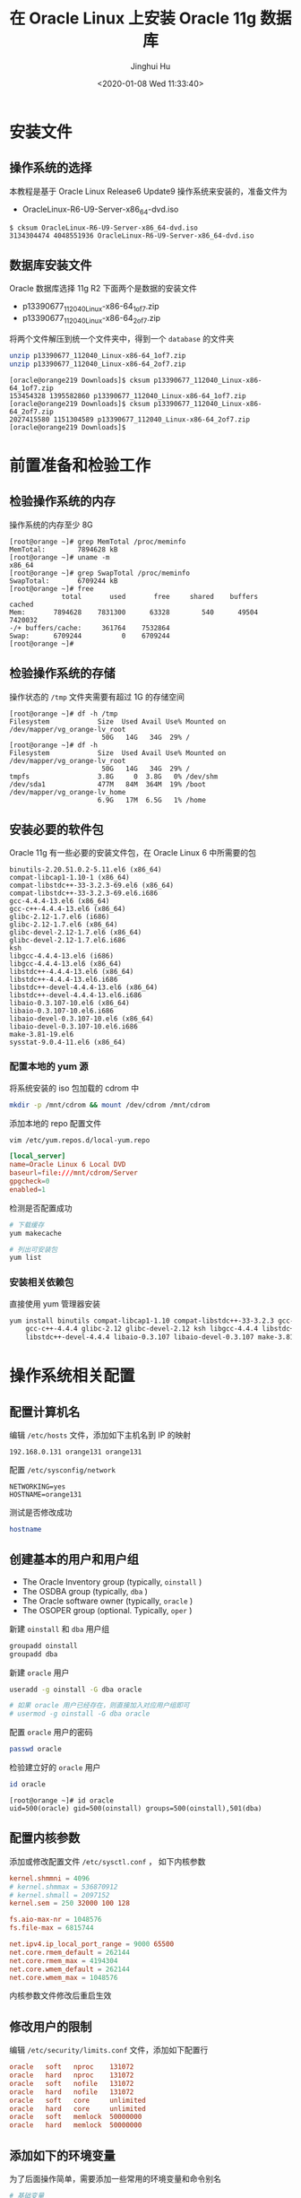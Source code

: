 #+TITLE: 在 Oracle Linux 上安装 Oracle 11g 数据库
#+AUTHOR: Jinghui Hu
#+EMAIL: hujinghui@buaa.edu.cn
#+DATE: <2020-01-08 Wed 11:33:40>
#+HTML_LINK_UP: ../readme.html
#+HTML_LINK_HOME: ../index.html
#+TAGS: oracle database installation


* 安装文件

** 操作系统的选择
   本教程是基于 Oracle Linux Release6 Update9 操作系统来安装的，准备文件为
   - OracleLinux-R6-U9-Server-x86_64-dvd.iso

   #+BEGIN_SRC text
     $ cksum OracleLinux-R6-U9-Server-x86_64-dvd.iso
     3134304474 4048551936 OracleLinux-R6-U9-Server-x86_64-dvd.iso
   #+END_SRC

** 数据库安装文件
   Oracle 数据库选择 11g R2 下面两个是数据的安装文件

   - p13390677_112040_Linux-x86-64_1of7.zip
   - p13390677_112040_Linux-x86-64_2of7.zip

   将两个文件解压到统一个文件夹中，得到一个 =database= 的文件夹
   #+BEGIN_SRC sh
     unzip p13390677_112040_Linux-x86-64_1of7.zip
     unzip p13390677_112040_Linux-x86-64_2of7.zip
   #+END_SRC

   #+BEGIN_SRC text
     [oracle@orange219 Downloads]$ cksum p13390677_112040_Linux-x86-64_1of7.zip
     153454328 1395582860 p13390677_112040_Linux-x86-64_1of7.zip
     [oracle@orange219 Downloads]$ cksum p13390677_112040_Linux-x86-64_2of7.zip
     2027415580 1151304589 p13390677_112040_Linux-x86-64_2of7.zip
     [oracle@orange219 Downloads]$
   #+END_SRC

* 前置准备和检验工作

** 检验操作系统的内存
   操作系统的内存至少 8G
   #+BEGIN_SRC text
     [root@orange ~]# grep MemTotal /proc/meminfo
     MemTotal:        7894628 kB
     [root@orange ~]# uname -m
     x86_64
     [root@orange ~]# grep SwapTotal /proc/meminfo
     SwapTotal:       6709244 kB
     [root@orange ~]# free
                  total       used       free     shared    buffers     cached
     Mem:       7894628    7831300      63328        540      49504    7420032
     -/+ buffers/cache:     361764    7532864
     Swap:      6709244          0    6709244
     [root@orange ~]#
   #+END_SRC

** 检验操作系统的存储
   操作状态的 =/tmp= 文件夹需要有超过 1G 的存储空间
   #+BEGIN_SRC text
     [root@orange ~]# df -h /tmp
     Filesystem            Size  Used Avail Use% Mounted on
     /dev/mapper/vg_orange-lv_root
                            50G   14G   34G  29% /
     [root@orange ~]# df -h
     Filesystem            Size  Used Avail Use% Mounted on
     /dev/mapper/vg_orange-lv_root
                            50G   14G   34G  29% /
     tmpfs                 3.8G     0  3.8G   0% /dev/shm
     /dev/sda1             477M   84M  364M  19% /boot
     /dev/mapper/vg_orange-lv_home
                           6.9G   17M  6.5G   1% /home
   #+END_SRC

** 安装必要的软件包
   Oracle 11g 有一些必要的安装文件包，在 Oracle Linux 6 中所需要的包
   #+BEGIN_SRC text
     binutils-2.20.51.0.2-5.11.el6 (x86_64)
     compat-libcap1-1.10-1 (x86_64)
     compat-libstdc++-33-3.2.3-69.el6 (x86_64)
     compat-libstdc++-33-3.2.3-69.el6.i686
     gcc-4.4.4-13.el6 (x86_64)
     gcc-c++-4.4.4-13.el6 (x86_64)
     glibc-2.12-1.7.el6 (i686)
     glibc-2.12-1.7.el6 (x86_64)
     glibc-devel-2.12-1.7.el6 (x86_64)
     glibc-devel-2.12-1.7.el6.i686
     ksh
     libgcc-4.4.4-13.el6 (i686)
     libgcc-4.4.4-13.el6 (x86_64)
     libstdc++-4.4.4-13.el6 (x86_64)
     libstdc++-4.4.4-13.el6.i686
     libstdc++-devel-4.4.4-13.el6 (x86_64)
     libstdc++-devel-4.4.4-13.el6.i686
     libaio-0.3.107-10.el6 (x86_64)
     libaio-0.3.107-10.el6.i686
     libaio-devel-0.3.107-10.el6 (x86_64)
     libaio-devel-0.3.107-10.el6.i686
     make-3.81-19.el6
     sysstat-9.0.4-11.el6 (x86_64)
   #+END_SRC

*** 配置本地的 yum 源
    将系统安装的 iso 包加载的 cdrom 中
    #+BEGIN_SRC sh
      mkdir -p /mnt/cdrom && mount /dev/cdrom /mnt/cdrom
    #+END_SRC

    添加本地的 repo 配置文件
    #+BEGIN_SRC sh
      vim /etc/yum.repos.d/local-yum.repo
    #+END_SRC

    #+BEGIN_SRC conf
      [local_server]
      name=Oracle Linux 6 Local DVD
      baseurl=file:///mnt/cdrom/Server
      gpgcheck=0
      enabled=1
    #+END_SRC

    检测是否配置成功
    #+BEGIN_SRC sh
      # 下载缓存
      yum makecache

      # 列出可安装包
      yum list
    #+END_SRC

*** 安装相关依赖包
    直接使用 yum 管理器安装
    #+BEGIN_SRC sh
      yum install binutils compat-libcap1-1.10 compat-libstdc++-33-3.2.3 gcc-4.4.4 \
          gcc-c++-4.4.4 glibc-2.12 glibc-devel-2.12 ksh libgcc-4.4.4 libstdc++-4.4.4 \
          libstdc++-devel-4.4.4 libaio-0.3.107 libaio-devel-0.3.107 make-3.81 sysstat-9.0.4
    #+END_SRC

* 操作系统相关配置

** 配置计算机名
   编辑 =/etc/hosts= 文件，添加如下主机名到 IP 的映射
   #+BEGIN_SRC text
     192.168.0.131 orange131 orange131
   #+END_SRC

   配置 =/etc/sysconfig/network=
   #+BEGIN_SRC text
     NETWORKING=yes
     HOSTNAME=orange131
   #+END_SRC

   测试是否修改成功
   #+BEGIN_SRC sh
     hostname
   #+END_SRC

** 创建基本的用户和用户组
   - The Oracle Inventory group (typically, =oinstall= )
   - The OSDBA group (typically, =dba= )
   - The Oracle software owner (typically, =oracle= )
   - The OSOPER group (optional. Typically, =oper= )

   新建 =oinstall= 和 =dba= 用户组
   #+BEGIN_SRC sh
     groupadd oinstall
     groupadd dba
   #+END_SRC

   新建 =oracle= 用户
   #+BEGIN_SRC sh
     useradd -g oinstall -G dba oracle

     # 如果 oracle 用户已经存在，则直接加入对应用户组即可
     # usermod -g oinstall -G dba oracle
   #+END_SRC

   配置 =oracle= 用户的密码
   #+BEGIN_SRC sh
     passwd oracle
   #+END_SRC

   检验建立好的 =oracle= 用户
   #+BEGIN_SRC sh
     id oracle
   #+END_SRC
   #+BEGIN_SRC text
     [root@orange ~]# id oracle
     uid=500(oracle) gid=500(oinstall) groups=500(oinstall),501(dba)
   #+END_SRC

** 配置内核参数
   添加或修改配置文件 =/etc/sysctl.conf= ， 如下内核参数

   #+BEGIN_SRC conf
     kernel.shmmni = 4096
     # kernel.shmmax = 536870912
     # kernel.shmall = 2097152
     kernel.sem = 250 32000 100 128

     fs.aio-max-nr = 1048576
     fs.file-max = 6815744

     net.ipv4.ip_local_port_range = 9000 65500
     net.core.rmem_default = 262144
     net.core.rmem_max = 4194304
     net.core.wmem_default = 262144
     net.core.wmem_max = 1048576
   #+END_SRC

   内核参数文件修改后重启生效

** 修改用户的限制
   编辑 =/etc/security/limits.conf= 文件，添加如下配置行

   #+BEGIN_SRC conf
     oracle   soft   nproc    131072
     oracle   hard   nproc    131072
     oracle   soft   nofile   131072
     oracle   hard   nofile   131072
     oracle   soft   core     unlimited
     oracle   hard   core     unlimited
     oracle   soft   memlock  50000000
     oracle   hard   memlock  50000000
   #+END_SRC

** 添加如下的环境变量
   为了后面操作简单，需要添加一些常用的环境变量和命令别名

   #+BEGIN_SRC sh
     # 基础变量
     export ORACLE_BASE=/u01/app/oracle
     export ORACLE_SID=ora11g

     export ORACLE_HOME=$ORACLE_BASE/product/11.2.0/dbhome_1
     export PATH=$PATH:$ORACLE_HOME/bin

     export LD_LIBRARY_PATH=$ORACLE_HOME/lib:/lib:/usr/lib
     export CLASSPATH=$ORACLE_HOME/jlib:$ORACLE_HOME/rdbms/jlib

     export NLS_LANG="AMERICAN.AL32UTF8"

     # 常用别名
     alias cdob='cd $ORACLE_BASE'
     alias cdoh='cd $ORACLE_HOME'
     alias tns='cd $ORACLE_HOME/network/admin'
     alias envo='env | grep ORACLE'
   #+END_SRC

** 创建安装目录
   使用如下命令
   #+BEGIN_SRC sh
     mkdir -p $ORACLE_BASE
     chown -R oracle:oinstall /u01
     chmod -R 775 /u01
   #+END_SRC

** 禁用 SELINUXX 和系统防火墙
   编辑 =/etc/selinux/config= 文件
   #+BEGIN_SRC text
     SELINUX=disabled
   #+END_SRC

** 关闭系统的防火墙
   在图形界面中关闭防火墙

* 配置 Oracle 参数

** 启动程序
   启动安装程序
   #+BEGIN_SRC text
     # export DISPLAY=192.168.0.106:0.0
     ./runInstaller
   #+END_SRC

** Oracle 11g 连通性测试工具

   - =tnsping= 工具探测工具
   - =lsnrctl= 可以开启关闭 Oracle 的监听


   在启动、关闭或者重启 oracle 监听器之前确保使用 lsnrctl status 命令检查 oracle
   监听器的状态：
   - =lsnrctl status= 检查当前监听器的状态
   - =lsnrctl start [listener-name]= 启动所有的监听器,可以指定名字来启动特定的监
     听器
   - =lsnrctl stop [listener-name]= 关闭所有的监听器，可以指定名字来关闭特定的监
     听器
   - =lsnrctl reload= 重启监听器，此命令可以代替 =lsnrctl stop= 和 =lsnrctl start=

   - =netca= 监听器配置程序
   - =netmgr= 网络配置助手

* 参考链接

  1.[[http://dbaora.com/][DBAORA]] Tomasz Lesinski 的个人博客

